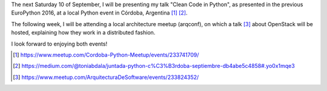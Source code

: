 .. title: Oncoming events of Python and Architecture in September
.. slug: oncoming-events-of-python-and-architecture-in-september
.. date: 2016-09-03 16:20:47 UTC-03:00
.. tags: talks,python,architecture
.. category:
.. link:
.. description:
.. type: text


The next Saturday 10 of September, I will be presenting my talk "Clean Code in Python", as presented
in the previous EuroPython 2016, at a local Python event in Córdoba, Argentina [1]_ [2]_.

The following week, I will be attending a local architecture meetup (arqconf), on which a talk [3]_ about
OpenStack will be hosted, explaining how they work in a distributed fashion.

I look forward to enjoying both events!


.. [1] https://www.meetup.com/Cordoba-Python-Meetup/events/233741709/
.. [2] https://medium.com/@toniabdala/juntada-python-c%C3%B3rdoba-septiembre-db4abe5c4858#.yo0x1mqe3
.. [3] https://www.meetup.com/ArquitecturaDeSoftware/events/233824352/
